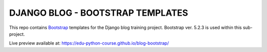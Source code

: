 ###############################################################################
                       DJANGO BLOG - BOOTSTRAP TEMPLATES
###############################################################################

This repo contains `Bootstrap`_ templates for the Django blog
training project. Bootstrap ver. 5.2.3 is used within this sub-project.

.. _Bootstrap: https://getbootstrap.com

Live preview available at: https://edu-python-course.github.io/blog-bootstrap/
